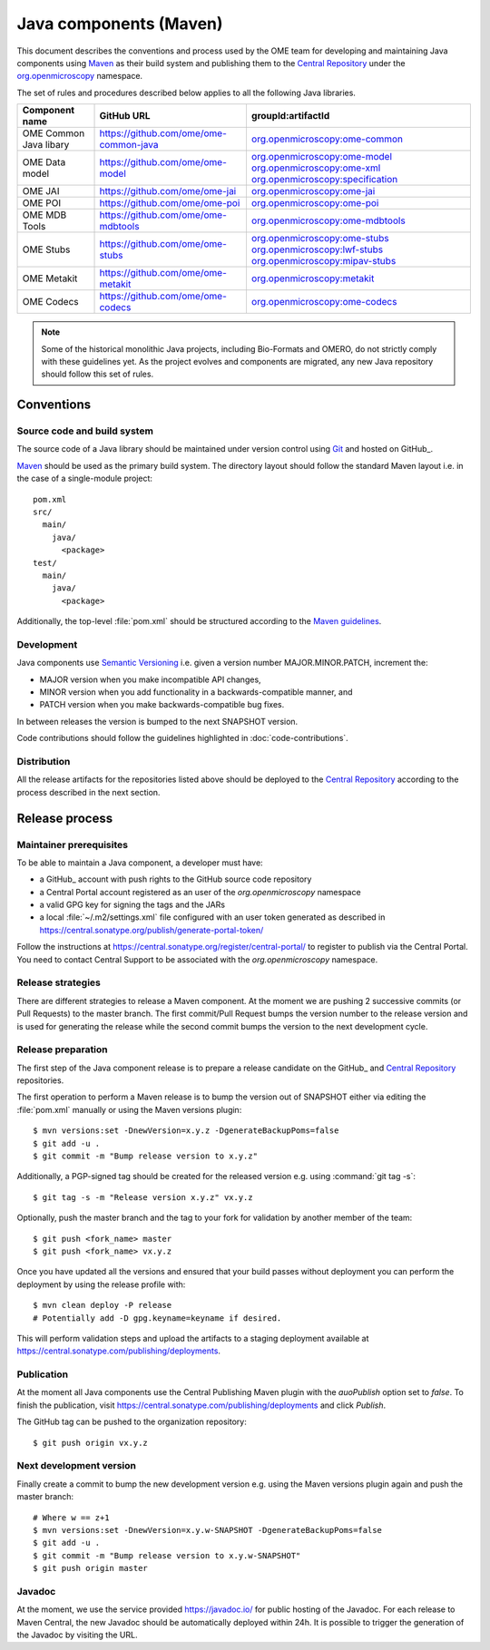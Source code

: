 Java components (Maven)
=======================

.. _Central Repository: https://central.sonatype.org/pages/about/
.. _Semantic Versioning: https://semver.org
.. _Git: https://git-scm.com/
.. _Maven: https://maven.apache.org/

This document describes the conventions and process used by the OME team for developing and maintaining
Java components using Maven_ as their build system and publishing them to the `Central Repository`_ under
the `org.openmicroscopy <https://central.sonatype.com/search?namespace=org.openmicroscopy>`_
namespace.

The set of rules and procedures described below applies to all the following
Java libraries.

.. list-table::
    :header-rows: 1

    -   * Component name
        * GitHub URL
        * groupId:artifactId

    -   * OME Common Java libary
        * https://github.com/ome/ome-common-java
        * `org.openmicroscopy:ome-common <https://central.sonatype.com/artifact/org.openmicroscopy/ome-common>`_

    -   * OME Data model
        * https://github.com/ome/ome-model
        * | `org.openmicroscopy:ome-model <https://central.sonatype.com/artifact/org.openmicroscopy/ome-model>`_
            `org.openmicroscopy:ome-xml <https://central.sonatype.com/artifact/org.openmicroscopy/ome-xml>`_
            `org.openmicroscopy:specification <https://central.sonatype.com/artifact/org.openmicroscopy/specification>`_

    -   * OME JAI
        * https://github.com/ome/ome-jai
        * `org.openmicroscopy:ome-jai <https://central.sonatype.com/artifact/org.openmicroscopy/ome-jai>`_

    -   * OME POI
        * https://github.com/ome/ome-poi
        * `org.openmicroscopy:ome-poi <https://central.sonatype.com/artifact/org.openmicroscopy/ome-poi>`_

    -   * OME MDB Tools
        * https://github.com/ome/ome-mdbtools
        * `org.openmicroscopy:ome-mdbtools <https://central.sonatype.com/artifact/org.openmicroscopy/ome-mdbtools>`_

    -   * OME Stubs
        * https://github.com/ome/ome-stubs
        * | `org.openmicroscopy:ome-stubs <https://central.sonatype.com/artifact/org.openmicroscopy/ome-stubs>`_
            `org.openmicroscopy:lwf-stubs <https://central.sonatype.com/artifact/org.openmicroscopy/lwf-stubs>`_
            `org.openmicroscopy:mipav-stubs <https://central.sonatype.com/artifact/org.openmicroscopy/mipav-stubs>`_

    -   * OME Metakit
        * https://github.com/ome/ome-metakit
        * `org.openmicroscopy:metakit <https://central.sonatype.com/artifact/org.openmicroscopy/metakit>`_

    -   * OME Codecs
        * https://github.com/ome/ome-codecs
        * `org.openmicroscopy:ome-codecs <https://central.sonatype.com/artifact/org.openmicroscopy/ome-codecs>`_

.. note::
   Some of the historical monolithic Java projects, including Bio-Formats and
   OMERO, do not strictly comply with these guidelines yet. As the project
   evolves and components are migrated, any new Java repository should follow 
   this set of rules.

Conventions
-----------

Source code and build system
^^^^^^^^^^^^^^^^^^^^^^^^^^^^

The source code of a Java library should be maintained under version control
using Git_ and hosted on GitHub_.

Maven_ should be used as the primary build system. The directory layout should
follow the standard Maven layout i.e. in the case of a single-module project::

   pom.xml
   src/
     main/
       java/
         <package>
   test/
     main/
       java/
         <package>

Additionally, the top-level :file:`pom.xml` should be structured according to
the `Maven guidelines <https://maven.apache.org/developers/conventions/code.html>`_.

.. seealso::
   :doc:`using-git`

Development
^^^^^^^^^^^

Java components use `Semantic Versioning`_ i.e. given a version number
MAJOR.MINOR.PATCH, increment the:

- MAJOR version when you make incompatible API changes,
- MINOR version when you add functionality in a backwards-compatible manner,
  and
- PATCH version when you make backwards-compatible bug fixes.

In between releases the version is bumped to the next SNAPSHOT version.

Code contributions should follow the guidelines highlighted in :doc:`code-contributions`.

Distribution
^^^^^^^^^^^^

All the release artifacts for the repositories listed above should be deployed
to the `Central Repository`_ according to the process described in the next
section.

Release process
---------------

Maintainer prerequisites
^^^^^^^^^^^^^^^^^^^^^^^^

To be able to maintain a Java component, a developer must have:

- a GitHub_ account with push rights to the GitHub source code repository
- a Central Portal account registered as an user of the
  `org.openmicroscopy` namespace
- a valid GPG key for signing the tags and the JARs
- a local :file:`~/.m2/settings.xml` file configured with an user token
  generated as described in https://central.sonatype.org/publish/generate-portal-token/

Follow the instructions at https://central.sonatype.org/register/central-portal/ to
register to publish via the Central Portal. You need to contact Central Support to be
associated with the `org.openmicroscopy` namespace.

.. seealso::

    https://central.sonatype.org/register/central-portal/
      Register to Publish Via the Central Portal

    https://central.sonatype.org/publish/generate-portal-token/
      Generating a Portal Token for Publishing

    https://central.sonatype.org/publish/publish-portal-maven/
      Publishing By Using the Maven Plugin

Release strategies
^^^^^^^^^^^^^^^^^^

There are different strategies to release a Maven component. At the moment we
are pushing 2 successive commits (or Pull Requests) to the master branch. The
first commit/Pull Request bumps the version number to the release version and
is used for generating the release while the second commit bumps the version
to the next development cycle.

.. seealso::
    https://imagej.net/Development_Lifecycle
       A section describing approaches which OME might be considering.

Release preparation
^^^^^^^^^^^^^^^^^^^

The first step of the Java component release is to prepare a release
candidate on the GitHub_ and `Central Repository`_ repositories.

The first operation to perform a Maven release is to bump the version out of
SNAPSHOT either via editing the :file:`pom.xml` manually or using the Maven
versions plugin::

    $ mvn versions:set -DnewVersion=x.y.z -DgenerateBackupPoms=false
    $ git add -u .
    $ git commit -m "Bump release version to x.y.z"

Additionally, a PGP-signed tag should be created for the released version e.g.
using :command:`git tag -s`::

    $ git tag -s -m "Release version x.y.z" vx.y.z

Optionally, push the master branch and the tag to your fork for validation by another
member of the team::

    $ git push <fork_name> master
    $ git push <fork_name> vx.y.z

Once you have updated all the versions and ensured that your build passes
without deployment you can perform the deployment by using the release profile
with::

    $ mvn clean deploy -P release
    # Potentially add -D gpg.keyname=keyname if desired.

This will perform validation steps and upload the artifacts to a staging deployment
available at https://central.sonatype.com/publishing/deployments.

Publication
^^^^^^^^^^^

At the moment all Java components use the Central Publishing Maven plugin with the
`auoPublish` option set to `false`. To finish the publication, visit
https://central.sonatype.com/publishing/deployments and click `Publish`.

The GitHub tag can be pushed to the organization repository::

    $ git push origin vx.y.z

Next development version
^^^^^^^^^^^^^^^^^^^^^^^^

Finally create a commit to bump the new development version e.g. using the Maven
versions plugin again and push the master branch::

    # Where w == z+1
    $ mvn versions:set -DnewVersion=x.y.w-SNAPSHOT -DgenerateBackupPoms=false
    $ git add -u .
    $ git commit -m "Bump release version to x.y.w-SNAPSHOT"
    $ git push origin master

Javadoc
^^^^^^^

At the moment, we use the service provided https://javadoc.io/ for public
hosting of the Javadoc. For each release to Maven Central, the new Javadoc
should be automatically deployed within 24h. It is possible to trigger the
generation of the Javadoc by visiting the URL.
